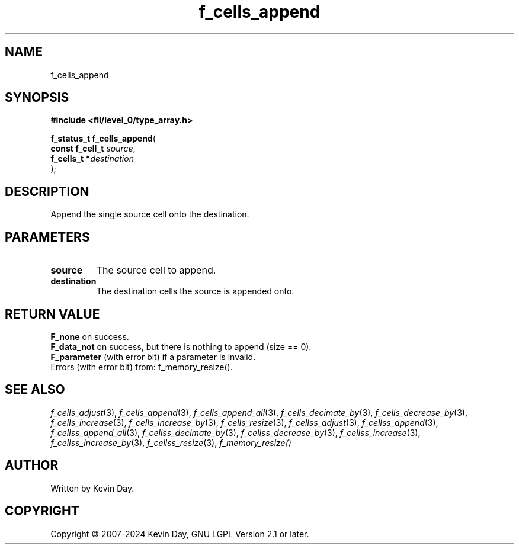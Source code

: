.TH f_cells_append "3" "February 2024" "FLL - Featureless Linux Library 0.6.9" "Library Functions"
.SH "NAME"
f_cells_append
.SH SYNOPSIS
.nf
.B #include <fll/level_0/type_array.h>
.sp
\fBf_status_t f_cells_append\fP(
    \fBconst f_cell_t \fP\fIsource\fP,
    \fBf_cells_t     *\fP\fIdestination\fP
);
.fi
.SH DESCRIPTION
.PP
Append the single source cell onto the destination.
.SH PARAMETERS
.TP
.B source
The source cell to append.

.TP
.B destination
The destination cells the source is appended onto.

.SH RETURN VALUE
.PP
\fBF_none\fP on success.
.br
\fBF_data_not\fP on success, but there is nothing to append (size == 0).
.br
\fBF_parameter\fP (with error bit) if a parameter is invalid.
.br
Errors (with error bit) from: f_memory_resize().
.SH SEE ALSO
.PP
.nh
.ad l
\fIf_cells_adjust\fP(3), \fIf_cells_append\fP(3), \fIf_cells_append_all\fP(3), \fIf_cells_decimate_by\fP(3), \fIf_cells_decrease_by\fP(3), \fIf_cells_increase\fP(3), \fIf_cells_increase_by\fP(3), \fIf_cells_resize\fP(3), \fIf_cellss_adjust\fP(3), \fIf_cellss_append\fP(3), \fIf_cellss_append_all\fP(3), \fIf_cellss_decimate_by\fP(3), \fIf_cellss_decrease_by\fP(3), \fIf_cellss_increase\fP(3), \fIf_cellss_increase_by\fP(3), \fIf_cellss_resize\fP(3), \fIf_memory_resize()\fP
.ad
.hy
.SH AUTHOR
Written by Kevin Day.
.SH COPYRIGHT
.PP
Copyright \(co 2007-2024 Kevin Day, GNU LGPL Version 2.1 or later.
